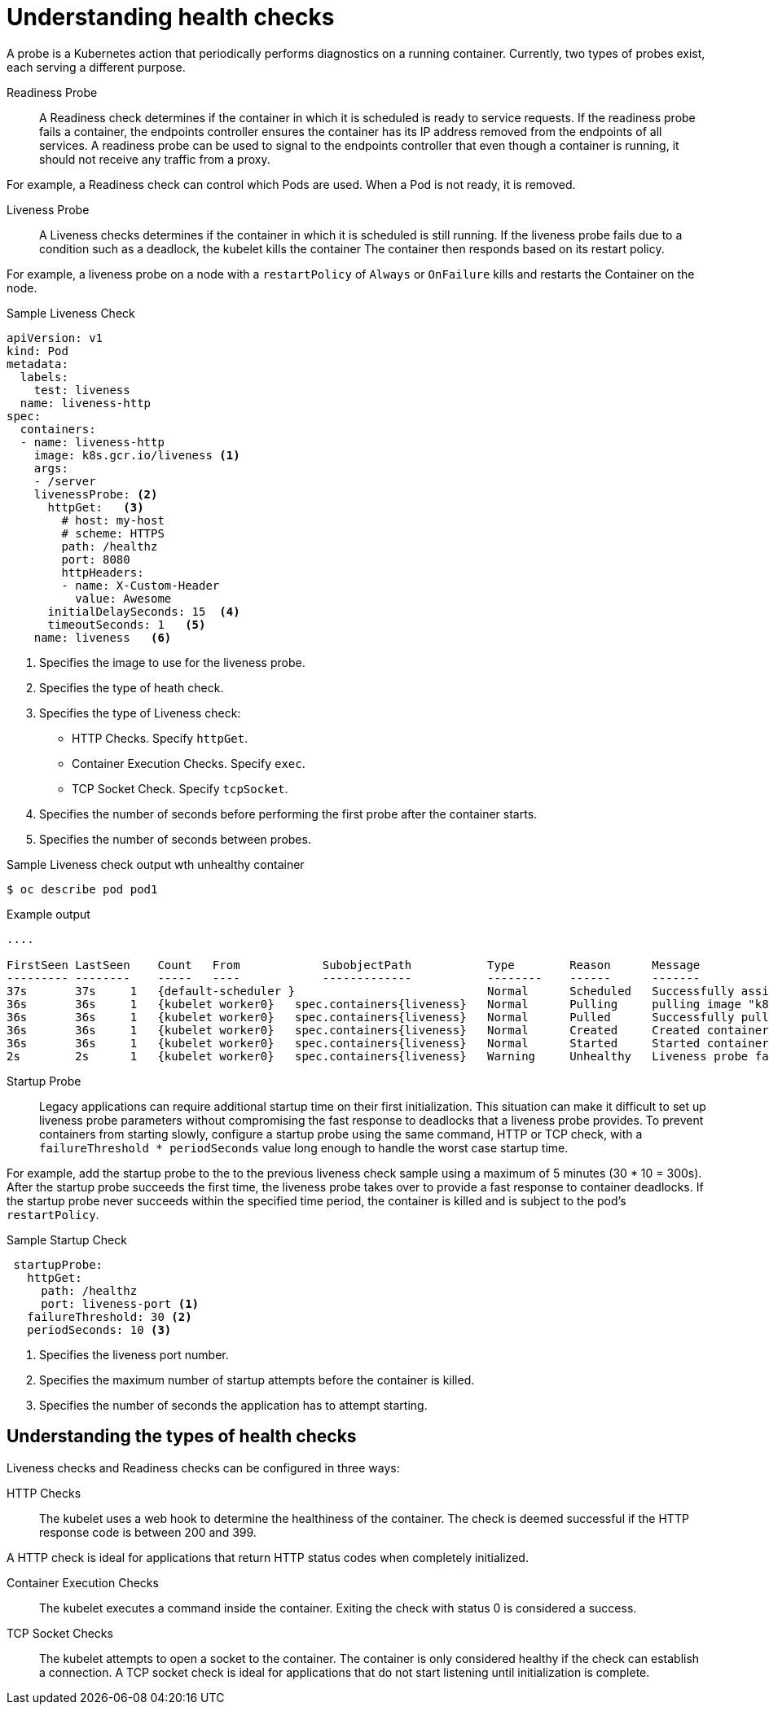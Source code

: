 // Module included in the following assemblies:
//
// * nodes/application-health.adoc

[id="application-health-about_{context}"]
= Understanding health checks

A probe is a Kubernetes action that periodically performs diagnostics on a
running container. Currently, two types of probes exist, each serving a
different purpose.

Readiness Probe::
A Readiness check determines if the container in which it is scheduled is ready to service requests. If
the readiness probe fails a container, the endpoints controller ensures the
container has its IP address removed from the endpoints of all services. A
readiness probe can be used to signal to the endpoints controller that even
though a container is running, it should not receive any traffic from a proxy.

For example, a Readiness check can control which Pods are used. When a Pod is not ready,
it is removed.

Liveness Probe::
A Liveness checks determines if the container in which it is scheduled is still
running. If the liveness probe fails due to a condition such as a deadlock, the kubelet kills the container The container then
responds based on its restart policy.

For example, a liveness probe on a node with a `restartPolicy` of `Always` or `OnFailure`
kills and restarts the Container on the node.

.Sample Liveness Check
[source,yaml]
----
apiVersion: v1
kind: Pod
metadata:
  labels:
    test: liveness
  name: liveness-http
spec:
  containers:
  - name: liveness-http
    image: k8s.gcr.io/liveness <1>
    args:
    - /server
    livenessProbe: <2>
      httpGet:   <3>
        # host: my-host
        # scheme: HTTPS
        path: /healthz
        port: 8080
        httpHeaders:
        - name: X-Custom-Header
          value: Awesome
      initialDelaySeconds: 15  <4>
      timeoutSeconds: 1   <5>
    name: liveness   <6>
----
<1> Specifies the image to use for the liveness probe.
<2> Specifies the type of heath check.
<3> Specifies the type of Liveness check:
* HTTP Checks. Specify `httpGet`.
* Container Execution Checks. Specify `exec`.
* TCP Socket Check. Specify `tcpSocket`.
<4> Specifies the number of seconds before performing the first probe after the container starts.
<5> Specifies the number of seconds between probes.


.Sample Liveness check output wth unhealthy container
[source,terminal]
----
$ oc describe pod pod1
----

.Example output
[source,terminal]
----
....

FirstSeen LastSeen    Count   From            SubobjectPath           Type        Reason      Message
--------- --------    -----   ----            -------------           --------    ------      -------
37s       37s     1   {default-scheduler }                            Normal      Scheduled   Successfully assigned liveness-exec to worker0
36s       36s     1   {kubelet worker0}   spec.containers{liveness}   Normal      Pulling     pulling image "k8s.gcr.io/busybox"
36s       36s     1   {kubelet worker0}   spec.containers{liveness}   Normal      Pulled      Successfully pulled image "k8s.gcr.io/busybox"
36s       36s     1   {kubelet worker0}   spec.containers{liveness}   Normal      Created     Created container with docker id 86849c15382e; Security:[seccomp=unconfined]
36s       36s     1   {kubelet worker0}   spec.containers{liveness}   Normal      Started     Started container with docker id 86849c15382e
2s        2s      1   {kubelet worker0}   spec.containers{liveness}   Warning     Unhealthy   Liveness probe failed: cat: can't open '/tmp/healthy': No such file or directory
----

Startup Probe::
Legacy applications can require additional startup time on their first initialization. This situation can make it difficult to set up liveness probe parameters without compromising the fast response to deadlocks that a liveness probe provides. To prevent containers from starting slowly, configure a startup probe using the same command, HTTP or TCP check, with a `failureThreshold * periodSeconds` value long enough to handle the worst case startup time.

For example, add the startup probe to the to the previous liveness check sample using a maximum of 5 minutes (30 * 10 = 300s). After the startup probe succeeds the first time, the liveness probe takes over to provide a fast response to container deadlocks. If the startup probe never succeeds within the specified time period, the container is killed and is subject to the pod's `restartPolicy`.


.Sample Startup Check
[source, yaml]
----
 startupProbe:
   httpGet:
     path: /healthz
     port: liveness-port <1>
   failureThreshold: 30 <2>
   periodSeconds: 10 <3>
----
<1> Specifies the liveness port number.
<2> Specifies the maximum number of startup attempts before the container is killed.
<3> Specifies the number of seconds the application has to attempt starting.


[id="application-health-about_types_{context}"]
== Understanding the types of health checks

Liveness checks and Readiness checks can be configured in three ways:

HTTP Checks::
The kubelet uses a web hook to determine the healthiness of the container. The
check is deemed successful if the HTTP response code is between 200 and 399.

A HTTP check is ideal for applications that return HTTP status codes
when completely initialized.

Container Execution Checks::
The kubelet executes a command inside the container. Exiting the check with
status 0 is considered a success.

TCP Socket Checks::
The kubelet attempts to open a socket to the container. The container is only
considered healthy if the check can establish a connection. A TCP socket check is ideal for applications that do not start listening until
initialization is complete.

